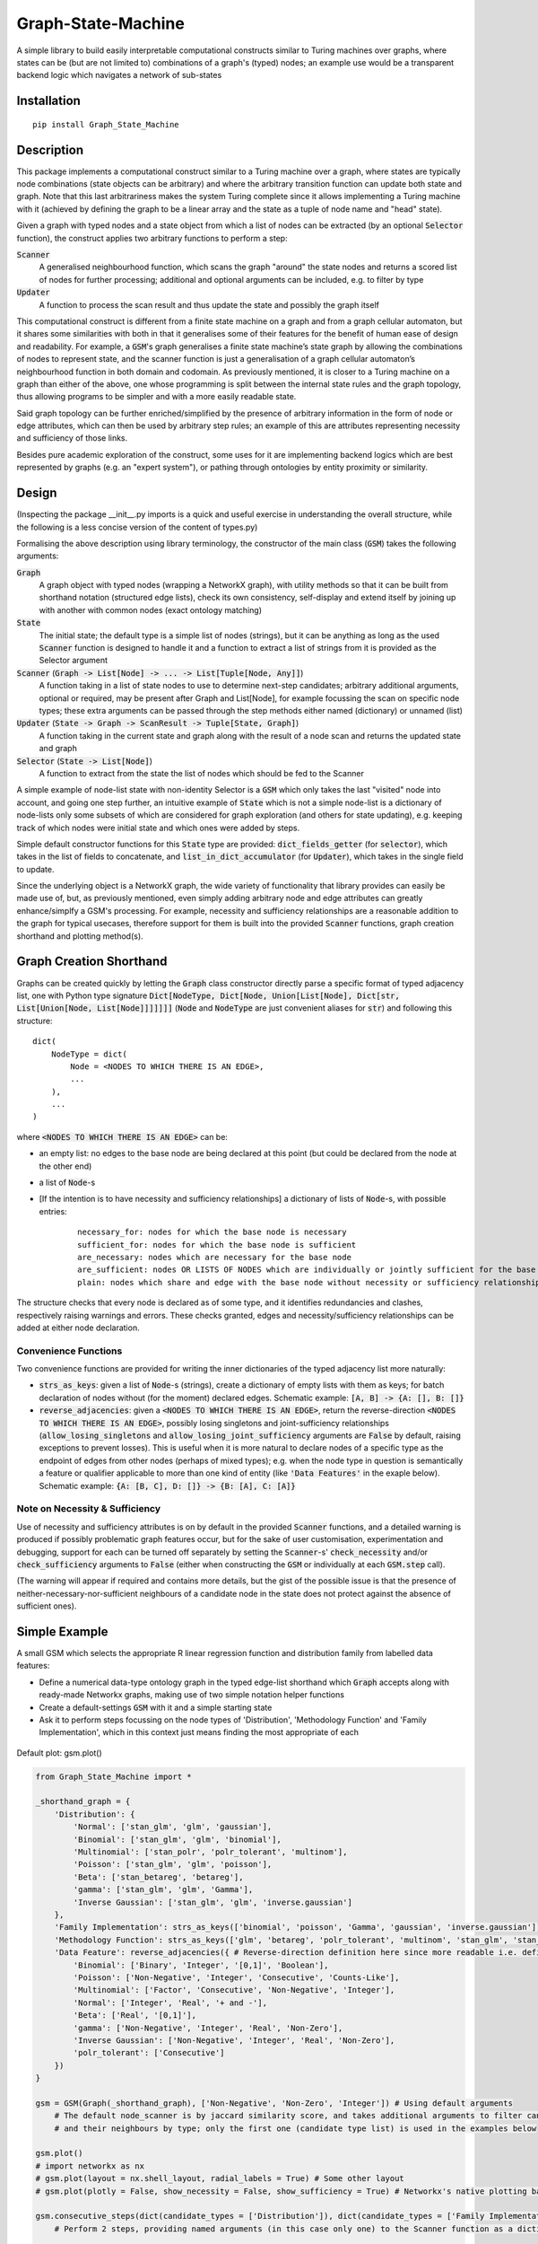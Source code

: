 Graph-State-Machine
===================

.. image:: https://img.shields.io/pypi/v/Graph-State-Machine.svg
    :target: https://pypi.python.org/pypi/Graph-State-Machine/
    :alt: Latest PyPI version

.. image:: https://pepy.tech/badge/Graph-State-Machine
    :target: https://pepy.tech/project/Graph-State-Machine
    :alt: Package Downloads

.. image:: https://img.shields.io/pypi/pyversions/Graph-State-Machine.svg
    :target: https://pypi.python.org/pypi/Graph-State-Machine/
    :alt: Python Versions

.. image:: https://github.com/T-Flet/Graph-State-Machine/workflows/Python%20package/badge.svg
    :target: https://github.com/T-Flet/Graph-State-Machine/actions?query=workflow%3A%22Python+package%22
    :alt: Build

.. image:: https://img.shields.io/pypi/l/Graph-State-Machine.svg
    :target: https://github.com/T-Flet/Graph-State-Machine/blob/master/LICENSE
    :alt: License

A simple library to build easily interpretable computational constructs similar to Turing machines
over graphs, where states can be (but are not limited to) combinations of a graph's (typed) nodes;
an example use would be a transparent backend logic which navigates a network of sub-states


Installation
------------

::

    pip install Graph_State_Machine



Description
-----------

This package implements a computational construct similar to a Turing machine over a graph,
where states are typically node combinations (state objects can be arbitrary) and where the arbitrary
transition function can update both state and graph.
Note that this last arbitrariness makes the system Turing complete since it allows implementing
a Turing machine with it (achieved by defining the graph to be a linear array and the state as a tuple
of node name and "head" state).

Given a graph with typed nodes and a state object from which a list of nodes can be extracted
(by an optional :code:`Selector` function), the construct applies two arbitrary functions to perform a step:

:code:`Scanner`
  A generalised neighbourhood function, which scans the graph "around" the state nodes and returns a scored
  list of nodes for further processing; additional and optional arguments can be included, e.g. to filter by type
:code:`Updater`
  A function to process the scan result and thus update the state and possibly the graph itself

This computational construct is different from a finite state machine on a graph and from a
graph cellular automaton, but it shares some similarities with both in that it generalises some of
their features for the benefit of human ease of design and readability.
For example, a :code:`GSM`'s graph
generalises a finite state machine’s state graph by allowing the combinations of nodes to represent
state, and the scanner function is just a generalisation of a graph cellular automaton’s neighbourhood
function in both domain and codomain.
As previously mentioned, it is closer to a Turing machine on
a graph than either of the above, one whose programming is split between the internal state rules
and the graph topology, thus allowing programs to be simpler and with a more easily readable state.

Said graph topology can be further enriched/simplified by the presence of arbitrary information in the form of
node or edge attributes, which can then be used by arbitrary step rules;
an example of this are attributes representing necessity and sufficiency of those links.

Besides pure academic exploration of the construct, some uses for it are
implementing backend logics which are best represented by graphs (e.g. an "expert system"),
or pathing through ontologies by entity proximity or similarity.



Design
------

(Inspecting the package __init__.py imports is a quick and useful exercise in understanding the overall structure, while the following is a less concise version of the content of types.py)

Formalising the above description using library terminology, the constructor of the main class
(:code:`GSM`) takes the following arguments:

:code:`Graph`
  A graph object with typed nodes (wrapping a NetworkX graph),
  with utility methods so that it can be built from shorthand
  notation (structured edge lists), check its own consistency, self-display and extend itself by
  joining up with another with common nodes (exact ontology matching)
:code:`State`
  The initial state; the default type is a simple list of nodes (strings), but it can be anything as
  long as the used :code:`Scanner` function is designed to handle it and a function to extract a list of
  strings from it is provided as the Selector argument
:code:`Scanner` (:code:`Graph -> List[Node] -> ... -> List[Tuple[Node, Any]]`)
  A function taking in a list of state nodes to use to determine next-step candidates;
  arbitrary additional arguments, optional or required, may be present after Graph and List[Node],
  for example focussing the scan on specific node types;
  these extra arguments can be passed through the step methods either named (dictionary) or unnamed (list)
:code:`Updater` (:code:`State -> Graph -> ScanResult -> Tuple[State, Graph]`)
  A function taking in the current
  state and graph along with the result of a node scan and returns the updated state and graph
:code:`Selector` (:code:`State -> List[Node]`)
  A function to extract from the state the list of nodes which should
  be fed to the Scanner

A simple example of node-list state with non-identity Selector is a :code:`GSM` which only takes the last
"visited" node into account, and going one step further, an intuitive example of :code:`State` which is not
a simple node-list is a dictionary of node-lists only some subsets of which are considered for graph
exploration (and others for state updating), e.g. keeping track of which nodes were initial state and
which ones were added by steps.

Simple default constructor functions for this :code:`State` type are provided:
:code:`dict_fields_getter` (for :code:`selector`), which takes in the list of fields to concatenate, and :code:`list_in_dict_accumulator` (for :code:`Updater`), which takes in the single field to update.

Since the underlying object is a NetworkX graph, the wide variety of functionality that library provides can easily
be made use of,
but, as previously mentioned, even simply adding arbitrary node and edge attributes can greatly enhance/simplfy a GSM's
processing.
For example, necessity and sufficiency relationships are a reasonable addition to the graph for typical usecases,
therefore support for them is built into the provided :code:`Scanner` functions, graph creation shorthand and
plotting method(s).



Graph Creation Shorthand
------------------------

Graphs can be created quickly by letting the :code:`Graph` class constructor directly parse a specific format of
typed adjacency list, one with Python type signature
:code:`Dict[NodeType, Dict[Node, Union[List[Node], Dict[str, List[Union[Node, List[Node]]]]]]]`
(:code:`Node` and :code:`NodeType` are just convenient aliases for :code:`str`)
and following this structure:

::

    dict(
        NodeType = dict(
            Node = <NODES TO WHICH THERE IS AN EDGE>,
            ...
        ),
        ...
    )

where :code:`<NODES TO WHICH THERE IS AN EDGE>` can be:

- an empty list: no edges to the base node are being declared at this point (but could be declared from the node at the other end)
- a list of :code:`Node`-s
- [If the intention is to have necessity and sufficiency relationships] a dictionary of lists of :code:`Node`-s, with possible entries:

        ::

            necessary_for: nodes for which the base node is necessary
            sufficient_for: nodes for which the base node is sufficient
            are_necessary: nodes which are necessary for the base node
            are_sufficient: nodes OR LISTS OF NODES which are individually or jointly sufficient for the base node
            plain: nodes which share and edge with the base node without necessity or sufficiency relationships (at least not declared here)

The structure checks that every node is declared as of some type,
and it identifies redundancies and clashes, respectively raising warnings and errors.
These checks granted, edges and necessity/sufficiency relationships can be added at either node declaration.


Convenience Functions
^^^^^^^^^^^^^^^^^^^^^

Two convenience functions are provided for writing the inner dictionaries of the typed adjacency list more naturally:

- :code:`strs_as_keys`: given a list of :code:`Node`-s (strings), create a dictionary of empty lists with them as keys;
  for batch declaration of nodes without (for the moment) declared edges.
  Schematic example: :code:`[A, B] -> {A: [], B: []}`

- :code:`reverse_adjacencies`: given a :code:`<NODES TO WHICH THERE IS AN EDGE>`, return the reverse-direction
  :code:`<NODES TO WHICH THERE IS AN EDGE>`, possibly losing singletons and joint-sufficiency relationships
  (:code:`allow_losing_singletons` and :code:`allow_losing_joint_sufficiency` arguments are :code:`False` by default,
  raising exceptions to prevent losses).
  This is useful when it is more natural to declare nodes of a specific type as the endpoint of edges
  from other nodes (perhaps of mixed types);
  e.g. when the node type in question is semantically a feature or qualifier applicable to more than one kind of entity
  (like :code:`'Data Features'` in the exaple below).
  Schematic example: :code:`{A: [B, C], D: []} -> {B: [A], C: [A]}`


Note on Necessity & Sufficiency
^^^^^^^^^^^^^^^^^^^^^^^^^^^^^^^

Use of necessity and sufficiency attributes is on by default in the provided :code:`Scanner` functions,
and a detailed warning is produced if possibly problematic graph features occur,
but for the sake of user customisation, experimentation and debugging,
support for each can be turned off separately by setting the :code:`Scanner`-s' :code:`check_necessity` and/or :code:`check_sufficiency`
arguments to :code:`False` (either when constructing the :code:`GSM` or individually at each :code:`GSM.step` call).

(The warning will appear if required and contains more details, but the gist of the possible issue is that
the presence of neither-necessary-nor-sufficient neighbours of a candidate node in the state
does not protect against the absence of sufficient ones).



Simple Example
--------------

A small GSM which selects the appropriate R linear regression function and distribution family from labelled data features:

- Define a numerical data-type ontology graph in the typed edge-list shorthand which :code:`Graph` accepts along with ready-made Networkx graphs, making use of two simple notation helper functions
- Create a default-settings :code:`GSM` with it and a simple starting state
- Ask it to perform steps focussing on the node types of 'Distribution', 'Methodology Function' and 'Family Implementation', which in this context just means finding the most appropriate of each

.. figure:: graph.png
    :align: center
    :figclass: align-center

    Default plot: gsm.plot()

.. code-block:: Python

    from Graph_State_Machine import *

    _shorthand_graph = {
        'Distribution': {
            'Normal': ['stan_glm', 'glm', 'gaussian'],
            'Binomial': ['stan_glm', 'glm', 'binomial'],
            'Multinomial': ['stan_polr', 'polr_tolerant', 'multinom'],
            'Poisson': ['stan_glm', 'glm', 'poisson'],
            'Beta': ['stan_betareg', 'betareg'],
            'gamma': ['stan_glm', 'glm', 'Gamma'],
            'Inverse Gaussian': ['stan_glm', 'glm', 'inverse.gaussian']
        },
        'Family Implementation': strs_as_keys(['binomial', 'poisson', 'Gamma', 'gaussian', 'inverse.gaussian']),
        'Methodology Function': strs_as_keys(['glm', 'betareg', 'polr_tolerant', 'multinom', 'stan_glm', 'stan_betareg', 'stan_polr']),
        'Data Feature': reverse_adjacencies({ # Reverse-direction definition here since more readable i.e. defining the contents of the lists
            'Binomial': ['Binary', 'Integer', '[0,1]', 'Boolean'],
            'Poisson': ['Non-Negative', 'Integer', 'Consecutive', 'Counts-Like'],
            'Multinomial': ['Factor', 'Consecutive', 'Non-Negative', 'Integer'],
            'Normal': ['Integer', 'Real', '+ and -'],
            'Beta': ['Real', '[0,1]'],
            'gamma': ['Non-Negative', 'Integer', 'Real', 'Non-Zero'],
            'Inverse Gaussian': ['Non-Negative', 'Integer', 'Real', 'Non-Zero'],
            'polr_tolerant': ['Consecutive']
        })
    }

    gsm = GSM(Graph(_shorthand_graph), ['Non-Negative', 'Non-Zero', 'Integer']) # Using default arguments
        # The default node_scanner is by jaccard similarity score, and takes additional arguments to filter candidates
        # and their neighbours by type; only the first one (candidate type list) is used in the examples below

    gsm.plot()
    # import networkx as nx
    # gsm.plot(layout = nx.shell_layout, radial_labels = True) # Some other layout
    # gsm.plot(plotly = False, show_necessity = False, show_sufficiency = True) # Networkx's native plotting backend instead of Plotly

    gsm.consecutive_steps(dict(candidate_types = ['Distribution']), dict(candidate_types = ['Family Implementation']))
        # Perform 2 steps, providing named arguments (in this case only one) to the Scanner function as a dictionary

    # gsm.consecutive_steps([['Distribution']], [['Family Implementation']]) # Unnamed-arguments version of the above
    # gsm.parallel_steps([['Distribution']], [['Family Implementation']]) # Parallel version, warning of failure for 'Family Implementation'

    print(gsm.log[-2], '\n') # Can check the log for details of the second-last step, where a tie occurs.
                             # Ties are rare, and the default Updater only picks one result, but arbitrary action may be taken

    print(gsm._scan(['Methodology Function']), '\n') # Can also peek at the intermediate value of a step without going through with it
    gsm.step(['Methodology Function']) # Perform the step (unnamed-Scanner-arguments version)

    gsm.step(['NON EXISTING TYPE']) # Trigger a warning and no State changes
    print(gsm.log[-1], '\n') # The failed step is also logged

    print(gsm) # Prints the GSM State


The 'Methodology Function' scan above is peeked at before its step to show that there is a tie between a Frequentist and a Bayesian method.
This is a trivial example (in that the simple addition could have been there from the beginning) of where a broader graph could be attached by :code:`gsm.extend_with(...)` and new state introduced in order to resolve the tie.

Note that ties need not really be resolved as long as the :code:`Updater` function's behaviour is what the user expects since it is not limited in functionality; it could select a random option, all, some or none of them, it could adjust the graph itself or terminate execution.

See the Tests/self_contained_showcase_dict_state.py and Tests/self_contained_showcase_nec_suff.py files for slightly
different versions of the above (the former with a state which is not a simple liest, and the latter with a graph
including necessity and sufficiency relationships).



Plotting
--------

The default plot layout is Kamada-Kawai, and the default backend is Plotly (as in the image above),
but arbitrary layouts can be provided, and the NetworkX-generated pyplot plotting is also available.
Here are some alternative plotting possibilities:

.. figure:: shell_radial_graph.png
    :align: center
    :figclass: align-center

    Shell plot with radial labels: gsm.plot(layout = nx.shell_layout, radial_labels = True)

.. figure:: shell_graph.png
    :align: center
    :figclass: align-center

    Shell plot with default labels: gsm.plot(layout = nx.shell_layout)


.. figure:: no_plotly_graph.png
    :align: center
    :figclass: align-center

    NetworkX-generated pyplot plot: gsm.plot(plotly = False)


.. figure:: nec_suff_graph.png
    :align: center
    :figclass: align-center

    Default (Plotly) plot for a version of the graph with necessity/sufficiency relationships: gsm.plot(), but worth highlighting default argument values: show_necessity = True, show_sufficiency = True



